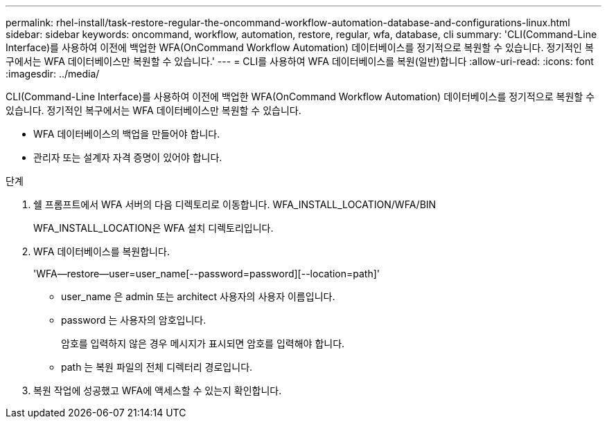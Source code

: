 ---
permalink: rhel-install/task-restore-regular-the-oncommand-workflow-automation-database-and-configurations-linux.html 
sidebar: sidebar 
keywords: oncommand, workflow, automation, restore, regular, wfa, database, cli 
summary: 'CLI(Command-Line Interface)를 사용하여 이전에 백업한 WFA(OnCommand Workflow Automation) 데이터베이스를 정기적으로 복원할 수 있습니다. 정기적인 복구에서는 WFA 데이터베이스만 복원할 수 있습니다.' 
---
= CLI를 사용하여 WFA 데이터베이스를 복원(일반)합니다
:allow-uri-read: 
:icons: font
:imagesdir: ../media/


[role="lead"]
CLI(Command-Line Interface)를 사용하여 이전에 백업한 WFA(OnCommand Workflow Automation) 데이터베이스를 정기적으로 복원할 수 있습니다. 정기적인 복구에서는 WFA 데이터베이스만 복원할 수 있습니다.

* WFA 데이터베이스의 백업을 만들어야 합니다.
* 관리자 또는 설계자 자격 증명이 있어야 합니다.


.단계
. 쉘 프롬프트에서 WFA 서버의 다음 디렉토리로 이동합니다. WFA_INSTALL_LOCATION/WFA/BIN
+
WFA_INSTALL_LOCATION은 WFA 설치 디렉토리입니다.

. WFA 데이터베이스를 복원합니다.
+
'WFA--restore--user=user_name[--password=password][--location=path]'

+
** user_name 은 admin 또는 architect 사용자의 사용자 이름입니다.
** password 는 사용자의 암호입니다.
+
암호를 입력하지 않은 경우 메시지가 표시되면 암호를 입력해야 합니다.

** path 는 복원 파일의 전체 디렉터리 경로입니다.


. 복원 작업에 성공했고 WFA에 액세스할 수 있는지 확인합니다.

